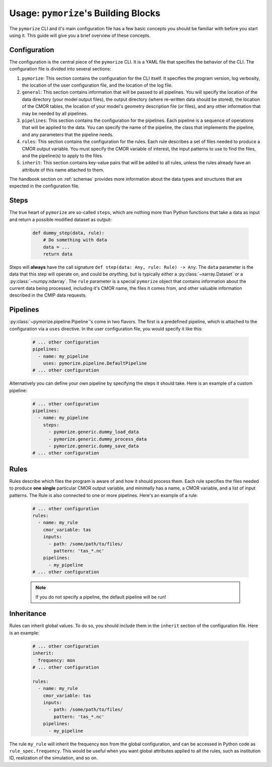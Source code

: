 =====================================
Usage: ``pymorize``'s Building Blocks
=====================================

The ``pymorize`` CLI and it's main configuration file has a few basic concepts you should be familiar with before you start using it. This guide
will give you a brief overview of these concepts. 

Configuration
-------------

The configuration is the central piece of the ``pymorize`` CLI. It is a YAML file that specifies the behavior of
the CLI. The configuration file is divided into several sections:

1. ``pymorize``: This section contains the configuration for the CLI itself. It specifies the program version, log verbosity, the location of the user configuration file, and the location of the log file.
2. ``general``: This section contains information that will be passed to all pipelines. You will specify the location of the data directory (your model output files),
   the output directory (where re-written data should be stored), the location of the CMOR tables, the location of your model's geometry description file (or files), and
   any other information that may be needed by all pipelines.
3. ``pipelines``: This section contains the configuration for the pipelines. Each pipeline is a sequence of operations that will be applied to the data. You can specify the name of the pipeline, the class
   that implements the pipeline, and any parameters that the pipeline needs.
4. ``rules``: This section contains the configuration for the rules. Each rule describes a set of files needed to produce a CMOR output variable. You must specify the CMOR variable of interest, the input
   patterns to use to find the files, and the pipeline(s) to apply to the files.
5. ``inherit``: This section contains key-value pairs that will be added to all rules, unless the rules already have an attribute
   of this name attached to them.

The handbook section on :ref:`schemas` provides more information about the data
types and structures that are expected in the configuration file.

Steps
-----
The true heart of ``pymorize`` are so-called ``steps``, which are nothing more than Python functions
that take a data as input and return a possible modified dataset as output:

  .. code-block:: python
  
      def dummy_step(data, rule):
          # Do something with data
          data = ...
          return data

Steps will **always** have the call signature ``def step(data: Any, rule: Rule) -> Any``. The ``data``
parameter is the data that this step will operate on, and could be *anything*, but is typically either
a :py:class:`~xarray.Dataset` or a :py:class:`~numpy.ndarray`. The ``rule`` parameter is a special ``pymorize``
object that contains information about the current data being processed, including it's CMOR name,
the files it comes from, and other valuable information described in the CMIP data requests.

Pipelines
---------

:py:class:`~pymorize.pipeline.Pipeline`'s come in two flavors. The first is a predefined pipeline, which is
attached to the configuration via a ``uses`` directive. In the user configuration file, you would specify it
like this:

  .. code-block:: yaml
  
      # ... other configuration
      pipelines:
        - name: my_pipeline
          uses: pymorize.pipeline.DefaultPipeline
      # ... other configuration

Alternatively you can define your own pipeline by specifying the steps it should take. Here is an example of a
custom pipeline:

  .. code-block:: yaml
  
      # ... other configuration
      pipelines:
        - name: my_pipeline
          steps:
            - pymorize.generic.dummy_load_data
            - pymorize.generic.dummy_process_data
            - pymorize.generic.dummy_save_data
      # ... other configuration

Rules
-----

Rules describe which files the program is aware of and how it should process them. Each rule
specifies the files needed to produce **one single** particular CMOR output variable, and minimally has a name, 
a CMOR variable, and a list of input patterns. The Rule is also connected to one or more pipelines.
Here's an example of a rule:

  .. code-block:: yaml
  
      # ... other configuration
      rules:
        - name: my_rule
          cmor_variable: tas
          inputs:
            - path: /some/path/to/files/
              pattern: 'tas_*.nc'
          pipelines:
            - my_pipeline
      # ... other configuration

  .. note::

       If you do not specify a pipeline, the default pipeline will be run!

Inheritance
-----------

Rules can inherit global values. To do so, you should include them in the ``inherit`` section of the configuration file. Here is an example:

  .. code-block:: yaml
  
      # ... other configuration
      inherit:
        frequency: mon
      # ... other configuration

      rules:
        - name: my_rule
          cmor_variable: tas
          inputs:
            - path: /some/path/to/files/
              pattern: 'tas_*.nc'
          pipelines:
            - my_pipeline

The rule ``my_rule`` will inherit the frequency ``mon`` from the global configuration, and can be accessed in
Python code as ``rule_spec.frequency``. This would be useful when you want global attributes applied to all the rules,
such as institution ID, realization of the simulation, and so on.

